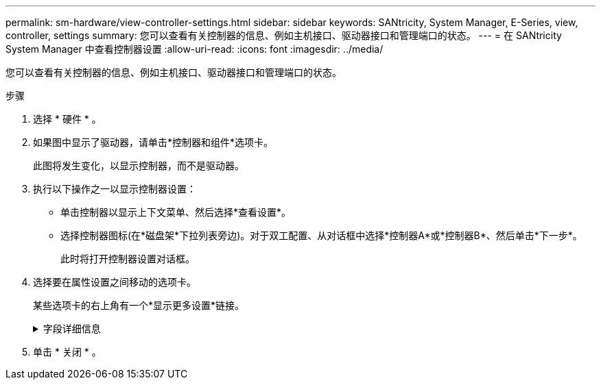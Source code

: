 ---
permalink: sm-hardware/view-controller-settings.html 
sidebar: sidebar 
keywords: SANtricity, System Manager, E-Series, view, controller, settings 
summary: 您可以查看有关控制器的信息、例如主机接口、驱动器接口和管理端口的状态。 
---
= 在 SANtricity System Manager 中查看控制器设置
:allow-uri-read: 
:icons: font
:imagesdir: ../media/


[role="lead"]
您可以查看有关控制器的信息、例如主机接口、驱动器接口和管理端口的状态。

.步骤
. 选择 * 硬件 * 。
. 如果图中显示了驱动器，请单击*控制器和组件*选项卡。
+
此图将发生变化，以显示控制器，而不是驱动器。

. 执行以下操作之一以显示控制器设置：
+
** 单击控制器以显示上下文菜单、然后选择*查看设置*。
** 选择控制器图标(在*磁盘架*下拉列表旁边)。对于双工配置、从对话框中选择*控制器A*或*控制器B*、然后单击*下一步*。
+
此时将打开控制器设置对话框。



. 选择要在属性设置之间移动的选项卡。
+
某些选项卡的右上角有一个*显示更多设置*链接。

+
.字段详细信息
[%collapsible]
====
[cols="25h,~"]
|===
| 选项卡 | Description 


 a| 
基础
 a| 
显示控制器状态、型号名称、更换部件号、当前固件版本和非易失性静态随机存取存储器(NVSRAM)版本。



 a| 
缓存
 a| 
显示了控制器的缓存设置、其中包括数据缓存、处理器缓存和缓存备份设备。如果控制器断电、缓存备份设备用于备份缓存中的数据。状态可以是"最佳"、"失败"、"已删除"、"未知"、"写保护"、 或不兼容。



 a| 
主机接口
 a| 
显示了主机接口信息以及每个端口的链路状态。主机接口是控制器与主机之间的连接、例如光纤通道或iSCSI。


NOTE: 主机接口卡(HIC)位于基板或插槽(托架)中。"基板"表示HIC端口内置在控制器中。"插槽"端口位于可选HIC上。



 a| 
驱动器接口
 a| 
显示了驱动器接口信息以及每个端口的链路状态。驱动器接口是控制器与驱动器(例如SAS)之间的连接。



 a| 
管理端口
 a| 
显示管理端口详细信息、例如用于访问控制器的主机名以及是否已启用远程登录。管理端口用于连接控制器和管理客户端、管理客户端是安装用于访问System Manager的浏览器的位置。



 a| 
DNS/NTP
 a| 
显示DNS服务器和NTP服务器的寻址方法和IP地址(如果已在System Manager中配置这些服务器)。

域名系统(Domain Name System、DNS)是一种命名系统、用于命名连接到Internet或专用网络的设备。DNS服务器维护一个域名目录、并将其转换为Internet协议(IP)地址。

网络时间协议(NTP)是一种网络协议、用于在数据网络中的计算机系统之间进行时钟同步。

|===
====
. 单击 * 关闭 * 。

